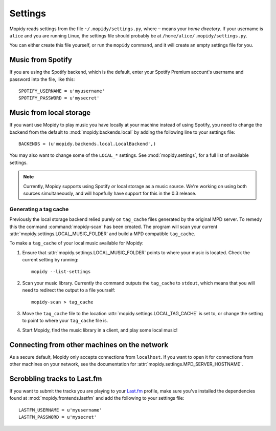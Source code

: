 ********
Settings
********

Mopidy reads settings from the file ``~/.mopidy/settings.py``, where ``~``
means your *home directory*. If your username is ``alice`` and you are running
Linux, the settings file should probably be at
``/home/alice/.mopidy/settings.py``.

You can either create this file yourself, or run the ``mopidy`` command, and it
will create an empty settings file for you.


Music from Spotify
==================

If you are using the Spotify backend, which is the default, enter your Spotify
Premium account's username and password into the file, like this::

    SPOTIFY_USERNAME = u'myusername'
    SPOTIFY_PASSWORD = u'mysecret'


Music from local storage
========================

If you want use Mopidy to play music you have locally at your machine instead
of using Spotify, you need to change the backend from the default to
:mod:`mopidy.backends.local` by adding the following line to your settings
file::

    BACKENDS = (u'mopidy.backends.local.LocalBackend',)

You may also want to change some of the ``LOCAL_*`` settings. See
:mod:`mopidy.settings`, for a full list of available settings.

.. note::

    Currently, Mopidy supports using Spotify *or* local storage as a music
    source. We're working on using both sources simultaneously, and will
    hopefully have support for this in the 0.3 release.


Generating a tag cache
----------------------

Previously the local storage backend relied purely on ``tag_cache`` files
generated by the original MPD server. To remedy this the command
:command:`mopidy-scan` has been created. The program will scan your current
:attr:`mopidy.settings.LOCAL_MUSIC_FOLDER` and build a MPD compatible
``tag_cache``.

To make a ``tag_cache`` of your local music available for Mopidy:

#. Ensure that :attr:`mopidy.settings.LOCAL_MUSIC_FOLDER` points to where your
   music is located. Check the current setting by running::

    mopidy --list-settings

#. Scan your music library. Currently the command outputs the ``tag_cache`` to
   ``stdout``, which means that you will need to redirect the output to a file
   yourself::

    mopidy-scan > tag_cache

#. Move the ``tag_cache`` file to the location
   :attr:`mopidy.settings.LOCAL_TAG_CACHE` is set to, or change the setting to
   point to where your ``tag_cache`` file is.

#. Start Mopidy, find the music library in a client, and play some local music!


Connecting from other machines on the network
=============================================

As a secure default, Mopidy only accepts connections from ``localhost``. If you
want to open it for connections from other machines on your network, see
the documentation for :attr:`mopidy.settings.MPD_SERVER_HOSTNAME`.


Scrobbling tracks to Last.fm
============================

If you want to submit the tracks you are playing to your `Last.fm
<http://www.last.fm/>`_ profile, make sure you've installed the dependencies
found at :mod:`mopidy.frontends.lastfm` and add the following to your settings
file::

    LASTFM_USERNAME = u'myusername'
    LASTFM_PASSWORD = u'mysecret'
